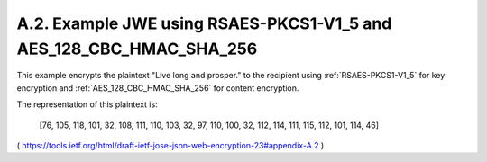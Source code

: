 A.2. Example JWE using RSAES-PKCS1-V1_5 and AES_128_CBC_HMAC_SHA_256
----------------------------------------------------------------------------

This example encrypts the plaintext "Live long and prosper." 
to the recipient 
using :ref:`RSAES-PKCS1-V1_5` for key encryption and
:ref:`AES_128_CBC_HMAC_SHA_256` for content encryption.  

The representation of this plaintext is:

   [76, 105, 118, 101, 32, 108, 111, 110, 103, 32, 97, 110, 100, 32,
   112, 114, 111, 115, 112, 101, 114, 46]

( https://tools.ietf.org/html/draft-ietf-jose-json-web-encryption-23#appendix-A.2 ) 


